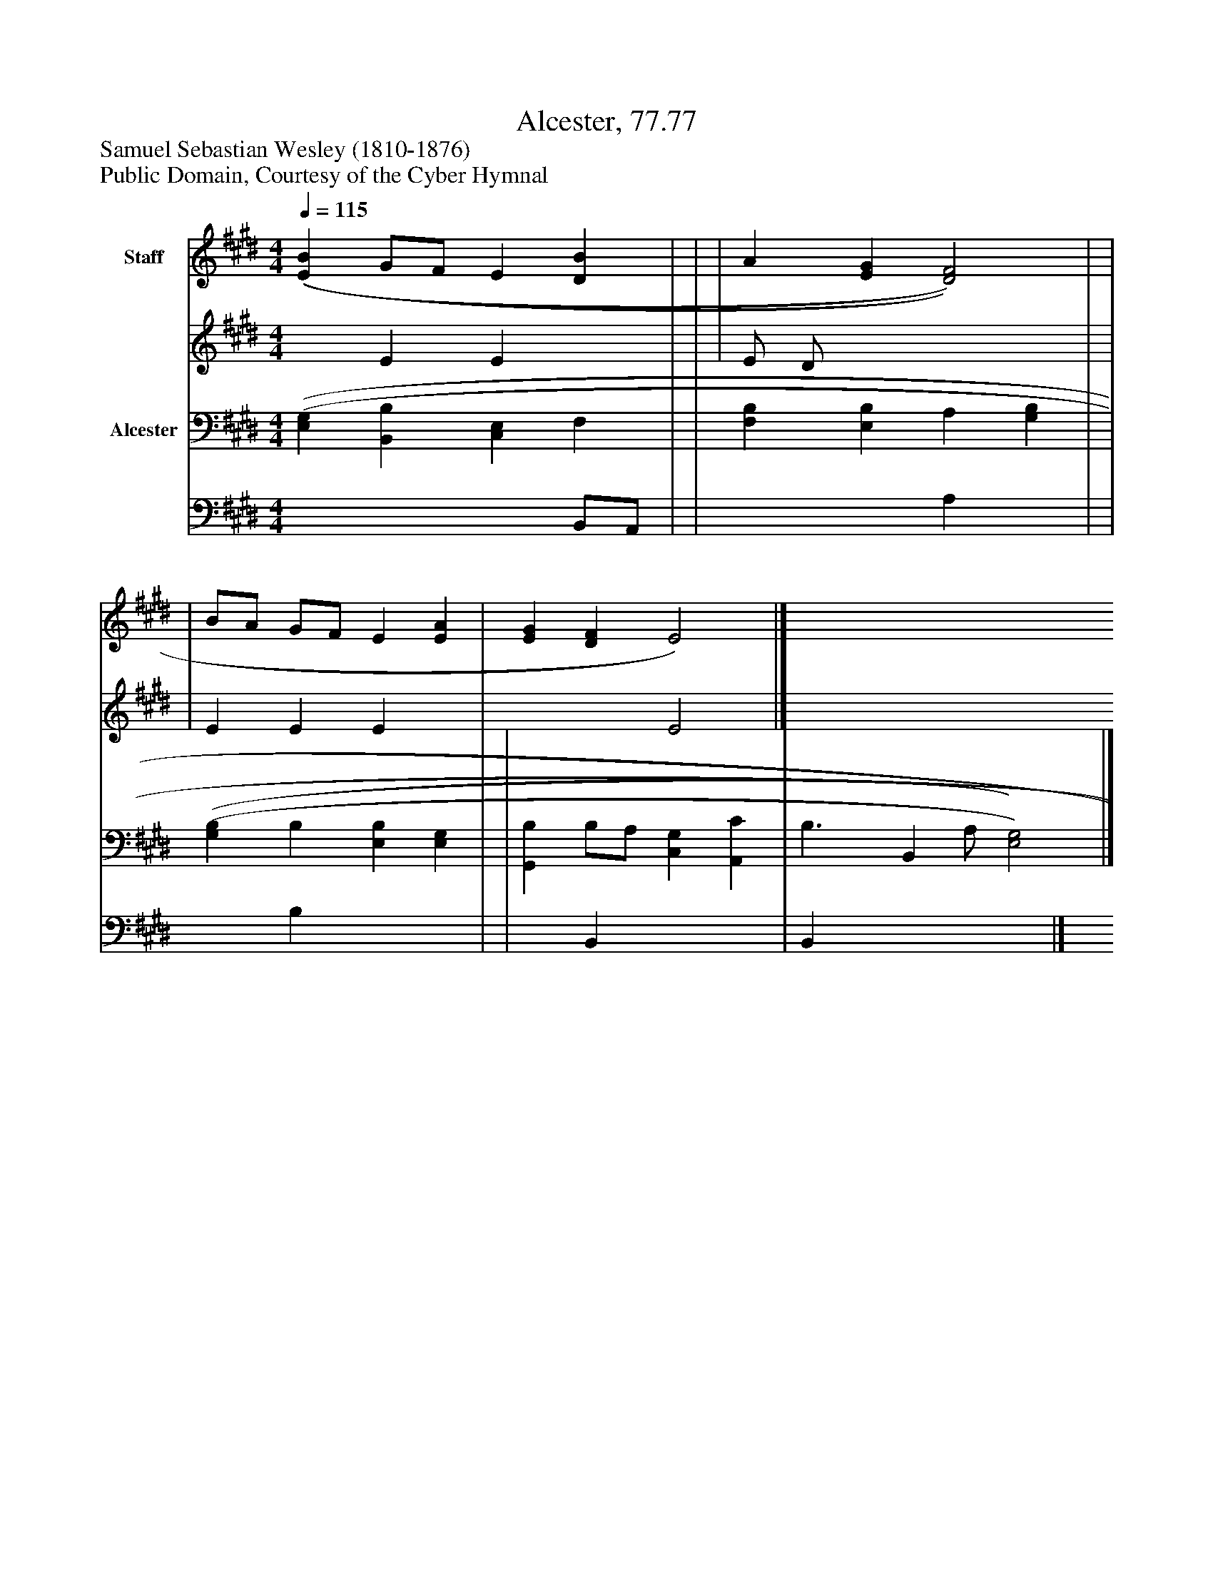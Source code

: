 %%abc-creator mxml2abc 1.4
%%abc-version 2.0
%%continueall true
%%titletrim true
%%titleformat A-1 T C1, Z-1, S-1
X: 0
T: Alcester, 77.77
Z: Samuel Sebastian Wesley (1810-1876)
Z: Public Domain, Courtesy of the Cyber Hymnal
L: 1/4
M: 4/4
Q: 1/4=115
V: P1_1 name="Staff"
V: P1_2
%%MIDI program 1 0
V: P2_1 name="Alcester"
V: P2_2
%%MIDI program 2 91
K: E
% Extracting voice 1 from part P1
[V: P1_1]  [(E(B] G/F/ E [DB] | | | A [EG] [D2)F2)] | | | B/A/ G/F/ E [EA] | [EG] [DF] E2)|]
% Extracting voice 2 from part P1
[V: P1_2]  x1  E E x1  | | | E/ D/ x3  | | | E E E x1  | x2  E2|]
% Extracting voice 1 from part P2
[V: P2_1]  [(E,(G,] [B,,B,] [C,E,] F, | | [F,B,] [E,B,] A, [G,B,] | | [(G,(B,] B, [E,B,] [E,G,] | | [G,,B,] B,/A,/ [C,G,] [A,,C] | B,3/ [z/B,,] A,/ [E,2)G,2)]|]
% Extracting voice 2 from part P2
[V: P2_2]  x3  B,,/A,,/ | | x2  A, x1  | | x1  B, x2  | | x1  B,, x2  | B,, x3 |]

